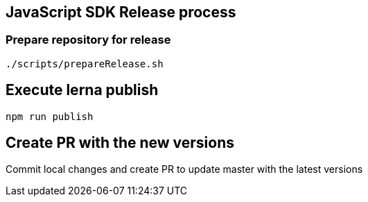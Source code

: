 == JavaScript SDK Release process

=== Prepare repository for release

[source,bash]
--
./scripts/prepareRelease.sh
--

== Execute lerna publish

[source,bash]
--
npm run publish
--

== Create PR with the new versions

Commit local changes and create PR to update master with the latest versions
